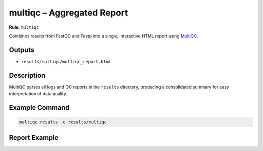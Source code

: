multiqc – Aggregated Report
===========================

**Rule:** ``multiqc``

Combines results from FastQC and Fastp into a single, interactive HTML report
using `MultiQC <https://multiqc.info/>`_.

Outputs
-------

* ``results/multiqc/multiqc_report.html``

Description
-----------

MultiQC parses all logs and QC reports in the ``results`` directory,
producing a consolidated summary for easy interpretation of data quality.

Example Command
---------------

.. code-block:: bash

    multiqc results -o results/multiqc

Report Example
--------------

.. image:: ../results/multiqc/multiqc_report.html
   :alt: MultiQC summary report
   :width: 700
